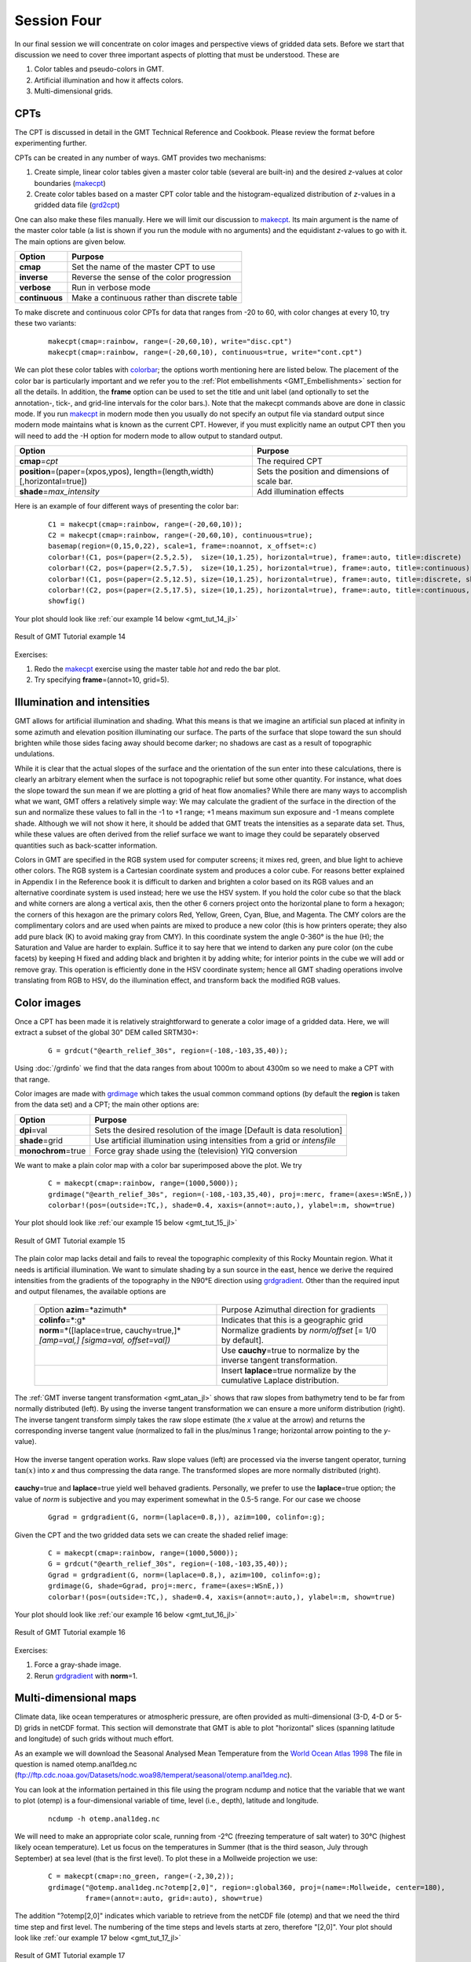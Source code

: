 Session Four
============

In our final session we will concentrate on color images and perspective views of gridded data sets.
Before we start that discussion we need to cover three important aspects of plotting that must be understood.
These are

#. Color tables and pseudo-colors in GMT.
#. Artificial illumination and how it affects colors.
#. Multi-dimensional grids.

CPTs
----

The CPT is discussed in detail in the GMT Technical Reference and Cookbook. Please review the format before
experimenting further.

CPTs can be created in any number of ways. GMT provides two mechanisms:

#. Create simple, linear color tables given a master color table
   (several are built-in) and the desired *z*-values at color boundaries
   (`makecpt <https://www.generic-mapping-tools.org/GMT.jl/dev/makecpt/>`_)

#. Create color tables based on a master CPT color table and the histogram-equalized distribution of *z*-values
   in a gridded data file (`grd2cpt <https://www.generic-mapping-tools.org/GMT.jl/dev/#GMT.grd2cpt>`_)

One can also make these files manually. Here we will limit our discussion to
`makecpt <https://www.generic-mapping-tools.org/GMT.jl/dev/makecpt/>`_.
Its main argument is the name of the master color table (a list is
shown if you run the module with no arguments) and the equidistant
*z*-values to go with it.  The main options are given below.

============== =============================================
Option         Purpose
============== =============================================
**cmap**       Set the name of the master CPT to use
**inverse**    Reverse the sense of the color progression
**verbose**    Run in verbose mode
**continuous** Make a continuous rather than discrete table
============== =============================================

To make discrete and continuous color CPTs for data that ranges
from -20 to 60, with color changes at every 10, try these two variants:

   ::

    makecpt(cmap=:rainbow, range=(-20,60,10), write="disc.cpt")
    makecpt(cmap=:rainbow, range=(-20,60,10), continuous=true, write="cont.cpt")

We can plot these color tables with `colorbar <https://www.generic-mapping-tools.org/GMT.jl/dev/colorbar/>`_;
the options worth mentioning here are listed below. The placement of the color bar is particularly important
and we refer you to the :ref:`Plot embellishments <GMT_Embellishments>` section for all the details. In addition,
the **frame** option can be used to set the title and unit label (and optionally to set the annotation-, tick-,
and grid-line intervals for the color bars.).  Note that the makecpt commands above are done in classic mode.
If you run `makecpt <https://www.generic-mapping-tools.org/GMT.jl/dev/makecpt/>`_ in modern mode then you usually
do not specify an output file via standard output since modern mode maintains what is known as the current CPT.
However, if you must explicitly name an output CPT then you will need to add the -H option for modern mode to
allow output to standard output.

============================================================================= ==============================================
Option                                                                        Purpose
============================================================================= ==============================================
**cmap**\ =\ *cpt*                                                            The required CPT
**position**\ =(paper=(xpos,ypos), length=(length,width) [,horizontal=true])  Sets the position and dimensions of scale bar.
**shade**\ =\ *max\_intensity*                                                Add illumination effects
============================================================================= ==============================================

Here is an example of four different ways of presenting the color bar:

   ::

    C1 = makecpt(cmap=:rainbow, range=(-20,60,10));
    C2 = makecpt(cmap=:rainbow, range=(-20,60,10), continuous=true);
    basemap(region=(0,15,0,22), scale=1, frame=:noannot, x_offset=:c)
    colorbar!(C1, pos=(paper=(2.5,2.5),  size=(10,1.25), horizontal=true), frame=:auto, title=:discrete)
    colorbar!(C2, pos=(paper=(2.5,7.5),  size=(10,1.25), horizontal=true), frame=:auto, title=:continuous)
    colorbar!(C1, pos=(paper=(2.5,12.5), size=(10,1.25), horizontal=true), frame=:auto, title=:discrete, shade=0.5)
    colorbar!(C2, pos=(paper=(2.5,17.5), size=(10,1.25), horizontal=true), frame=:auto, title=:continuous, shade=0.5)
    showfig()

Your plot should look like :ref:`our example 14 below <gmt_tut_14_jl>`

.. _gmt_tut_14_jl:

.. figure:: /_images/GMT_tut_14.*
   :width: 400 px
   :align: center

   Result of GMT Tutorial example 14

Exercises:

#. Redo the `makecpt <https://www.generic-mapping-tools.org/GMT.jl/dev/makecpt/>`_ exercise using the
   master table *hot* and redo the bar plot.

#. Try specifying **frame**\ =(annot=10, grid=5).

Illumination and intensities
----------------------------

GMT allows for artificial illumination and shading. What this means is that we imagine an artificial sun
placed at infinity in some azimuth and elevation position illuminating our surface. The parts of the surface
that slope toward the sun should brighten while those sides facing away should become darker; no shadows are
cast as a result of topographic undulations.

While it is clear that the actual slopes of the surface and the orientation of the sun enter into these
calculations, there is clearly an arbitrary element when the surface is not topographic relief but some
other quantity. For instance, what does the slope toward the sun mean if we are plotting a grid of heat
flow anomalies?  While there are many ways to accomplish what we want, GMT offers a relatively simple way:
We may calculate the gradient of the surface in the direction of the sun and normalize these values to fall
in the -1 to +1 range; +1 means maximum sun exposure and -1 means complete shade. Although we will not
show it here, it should be added that GMT treats the intensities as a separate data set. Thus, while these
values are often derived from the relief surface we want to image they could be separately observed
quantities such as back-scatter information.

Colors in GMT are specified in the RGB system used for computer screens; it mixes red, green, and blue
light to achieve other colors.  The RGB system is a Cartesian coordinate system and produces a color cube.
For reasons better explained in Appendix I in the Reference book it is difficult to darken and brighten a
color based on its RGB values and an alternative coordinate system is used instead; here we use the HSV system.
If you hold the color cube so that the black and white corners are along a vertical axis, then the other
6 corners project onto the horizontal plane to form a hexagon; the corners of this hexagon are the primary
colors Red, Yellow, Green, Cyan, Blue, and Magenta. The CMY colors are the complimentary colors and are used
when paints are mixed to produce a new color (this is how printers operate; they also add pure black (K) to
avoid making gray from CMY). In this coordinate system the angle 0-360° is the hue (H); the Saturation and
Value are harder to explain. Suffice it to say here that we intend to darken any pure color (on the cube facets)
by keeping H fixed and adding black and brighten it by adding white; for interior points in the cube we will
add or remove gray. This operation is efficiently done in the HSV coordinate system; hence all GMT shading
operations involve translating from RGB to HSV, do the illumination effect, and transform back the modified RGB values.

Color images
------------

Once a CPT has been made it is relatively straightforward to generate a color image of a gridded data.
Here, we will extract a subset of the global 30" DEM called SRTM30+:

   ::

    G = grdcut("@earth_relief_30s", region=(-108,-103,35,40));

Using :doc:`/grdinfo` we find that the data ranges from about 1000m to
about 4300m so we need to make a CPT with that range.

Color images are made with `grdimage <https://www.generic-mapping-tools.org/GMT.jl/dev/grdimage/>`_
which takes the usual common command options (by default the **region** is taken from the data set) and a CPT;
the main other options are:

==================== ======================================================================
Option               Purpose
==================== ======================================================================
**dpi**\ =val        Sets the desired resolution of the image [Default is data resolution]
**shade**\ =grid     Use artificial illumination using intensities from a grid or *intensfile*
**monochrom**\ =true Force gray shade using the (television) YIQ conversion
==================== ======================================================================

We want to make a plain color map with a color bar superimposed above the plot. We try

   ::

    C = makecpt(cmap=:rainbow, range=(1000,5000));
    grdimage("@earth_relief_30s", region=(-108,-103,35,40), proj=:merc, frame=(axes=:WSnE,))
    colorbar!(pos=(outside=:TC,), shade=0.4, xaxis=(annot=:auto,), ylabel=:m, show=true)

Your plot should look like :ref:`our example 15 below <gmt_tut_15_jl>`

.. _gmt_tut_15_jl:

.. figure:: /_images/GMT_tut_15.*
   :width: 400 px
   :align: center

   Result of GMT Tutorial example 15

The plain color map lacks detail and fails to reveal the topographic complexity of this Rocky Mountain region.
What it needs is artificial illumination. We want to simulate shading by a sun source in the east, hence we
derive the required intensities from the gradients of the topography in the N90°E direction using
`grdgradient <https://www.generic-mapping-tools.org/GMT.jl/dev/grdgradient/>`_.
Other than the required input and output filenames, the available options are

  +----------------------------------------------+-----------------------------------------------------------------------------+
  | Option                                       | Purpose                                                                     |
  | **azim**\ =*azimuth*                         | Azimuthal direction for gradients                                           |
  +----------------------------------------------+-----------------------------------------------------------------------------+
  | **colinfo**\ =*:g*                           | Indicates that this is a geographic grid                                    |
  +----------------------------------------------+-----------------------------------------------------------------------------+
  | **norm**\ =*\ ([laplace=true, cauchy=true,]* | Normalize gradients by *norm/offset* [= 1/0 by default].                    |
  | *[amp=val,] [sigma=val, offset=val])*        |                                                                             |
  +----------------------------------------------+-----------------------------------------------------------------------------+
  |                                              | Use **cauchy**\ =true to normalize by the inverse tangent transformation.   |
  +----------------------------------------------+-----------------------------------------------------------------------------+
  |                                              | Insert **laplace**\ =true normalize by the cumulative Laplace distribution. |
  +----------------------------------------------+-----------------------------------------------------------------------------+

The :ref:`GMT inverse tangent transformation <gmt_atan_jl>` shows that raw slopes from bathymetry tend to be far
from normally distributed (left). By using the inverse tangent transformation we can ensure a more uniform
distribution (right). The inverse tangent transform simply takes the raw slope estimate (the *x* value at the arrow)
and returns the corresponding inverse tangent value (normalized to fall in the plus/minus 1 range; horizontal
arrow pointing to the *y*-value).

.. _gmt_atan_jl:

.. figure:: /_images/GMT_atan.*
   :width: 600 px
   :align: center

   How the inverse tangent operation works. Raw slope values (left) are processed
   via the inverse tangent operator, turning :math:`\tan(x)` into *x* and thus compressing
   the data range. The transformed slopes are more normally distributed (right).

**cauchy**\ =true and **laplace**\ =true yield well behaved gradients. Personally, we prefer to use the
**laplace**\ =true option; the value of *norm* is subjective and you may experiment somewhat in the 0.5-5 range.
For our case we choose

    ::

     Ggrad = grdgradient(G, norm=(laplace=0.8,)), azim=100, colinfo=:g);

Given the CPT and the two gridded data sets we can create the shaded relief image:

   ::

    C = makecpt(cmap=:rainbow, range=(1000,5000));
    G = grdcut("@earth_relief_30s", region=(-108,-103,35,40));
    Ggrad = grdgradient(G, norm=(laplace=0.8,), azim=100, colinfo=:g);
    grdimage(G, shade=Ggrad, proj=:merc, frame=(axes=:WSnE,))
    colorbar!(pos=(outside=:TC,), shade=0.4, xaxis=(annot=:auto,), ylabel=:m, show=true) 

Your plot should look like :ref:`our example 16 below <gmt_tut_16_jl>`

.. _gmt_tut_16_jl:

.. figure:: /_images/GMT_tut_16.*
   :width: 400 px
   :align: center

   Result of GMT Tutorial example 16


Exercises:

#. Force a gray-shade image.

#. Rerun `grdgradient <https://www.generic-mapping-tools.org/GMT.jl/dev/grdgradient/>`_ with **norm**\ =1.

Multi-dimensional maps
----------------------

Climate data, like ocean temperatures or atmospheric pressure, are often provided as multi-dimensional
(3-D, 4-D or 5-D) grids in netCDF format. This section will demonstrate that GMT is able to plot
"horizontal" slices (spanning latitude and longitude) of such grids without much effort.

As an example we will download the Seasonal Analysed Mean Temperature from the
`World Ocean Atlas 1998 <https://psl.noaa.gov/data/gridded/data.nodc.woa98.html>`_
The file in question is named
otemp.anal1deg.nc (ftp://ftp.cdc.noaa.gov/Datasets/nodc.woa98/temperat/seasonal/otemp.anal1deg.nc).

You can look at the information pertained in this file using the program ncdump and
notice that the variable that we want to plot (otemp) is a four-dimensional variable of time,
level (i.e., depth), latitude and longitude.

   ::

    ncdump -h otemp.anal1deg.nc

We will need to make an appropriate color scale, running from -2°C (freezing temperature of salt
water) to 30°C (highest likely ocean temperature).
Let us focus on the temperatures in Summer (that is the third season, July through
September) at sea level (that is the first level). To plot these in a Mollweide projection we
use:

   ::

    C = makecpt(cmap=:no_green, range=(-2,30,2));
    grdimage("@otemp.anal1deg.nc?otemp[2,0]", region=:global360, proj=(name=:Mollweide, center=180),
             frame=(annot=:auto, grid=:auto), show=true)

The addition "?otemp[2,0]" indicates which variable to retrieve from the netCDF
file (otemp) and that we need the third time step and first level. The numbering of the
time steps and levels starts at zero, therefore "[2,0]".
Your plot should look like :ref:`our example 17 below <gmt_tut_17_jl>`

.. _gmt_tut_17_jl:

.. figure:: /_images/GMT_tut_17.*
   :width: 400 px
   :align: center

   Result of GMT Tutorial example 17


Exercises:

#. Plot the temperatures for Spring at 5000 m depth. (Hint: use ncdump -v level to figure out what level number that is).

#. Include a color scale at the bottom of the plot.

Perspective views
-----------------

Our final undertaking in this tutorial is to examine three-dimensional perspective views. The GMT module that
produces perspective views of gridded data files is `grdview <https://www.generic-mapping-tools.org/GMT.jl/dev/grdview/>`_.
It can make two kinds of plots:

#. Mesh or wire-frame plot (with or without superimposed contours)

#. Color-coded surface (with optional shading, contours, or draping).

Regardless of plot type, some arguments must be specified; these are

#. *relief\_file*; a gridded data set of the surface.

#. **proj** for the desired map projection.

#. **zscale**\ =\ *height* for the vertical scaling.

#. **view**\ =\ *(azimuth,elevation)* for the vantage point.


In addition, some options may be required:

================================= ======================================================================================
Option                            Purpose
================================= ======================================================================================
**cmap**\ =\ *cpt*                The *cpt* is required for color-coded surfaces and for contoured mesh plots
**drape**\ =\ *drape\_file*       Assign colors using *drape\_file* instead of *relief\_file*
**shade**\ =\ *intens\_file*      File with illumination intensities
**surftype**\ =\ *(mesh=true,)*   Selects mesh plot
**surftype**\ =\ *(surface=true*  Surface plot using polygons; append **+m** to show mesh.
*[,monochrome=true])*
**surftype**\ =\ *(image=dpi[g])* Image by scan-line conversion. Specify *dpi*; append **g** to force gray-shade image.
**pen**\ = *pen*                  Draw contours on top of surface (except with **-Qi**)
================================= ======================================================================================

Mesh-plot
~~~~~~~~~

Mesh plots work best on smaller data sets. We again use the small subset of the ETOPO5 data over Bermuda and
will use the ocean CPT. A simple mesh plot can therefore be obtained with

Your plot should look like :ref:`our example 18 below <gmt_tut_18_jl>`

   ::

    grdview("@earth_relief_05m", region=(-66,-60,30,35), proj=:merc, zsize=5, figsize=13, view=(135,30), show=true)

.. _gmt_tut_18_jl:

.. figure:: /_images/GMT_tut_18.*
   :width: 400 px
   :align: center

   Result of GMT Tutorial example 18

Exercises:

#. Select another vantage point and vertical height.

Color-coded view
~~~~~~~~~~~~~~~~

We will make a perspective, color-coded view of the US Rockies from the southeast. This is done using

   ::

    C = makecpt(cmap=:dem2, range=(1000,5000));
    G = grdcut("@earth_relief_30s", region=(-108,-103,35,40));
    Ggrad = grdgradient(G, norm=(laplace=0.8,), azim=100, colinfo=:g);
    grdview(G, proj=:merc, figsize=10, view=(135,35), surftype=(image=50,), shade=Ggrad, zsize=1.25, show=true)

Your plot should look like :ref:`our example 19 below <gmt_tut_19_jl>`

.. _gmt_tut_19_jl:

.. figure:: /_images/GMT_tut_19.*
   :width: 400 px
   :align: center

   Result of GMT Tutorial example 19

This plot is pretty crude since we selected 50 dpi but it is fast to render and allows us to try alternate
values for vantage point and scaling. When we settle on the final values we select the appropriate *dpi*
for the final output device and let it rip.

Exercises:

#. Choose another vantage point and scaling.

#. Redo `grdgradient <https://www.generic-mapping-tools.org/GMT.jl/dev/grdgradient/>`_ with another illumination
   direction and plot again.

#. Select a higher *dpi*, e.g., 200.

